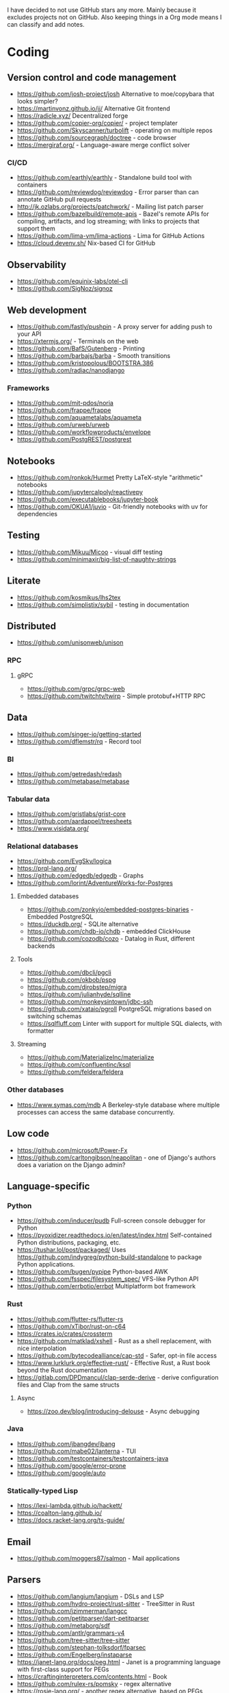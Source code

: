 I have decided to not use GitHub stars any more.
Mainly because it excludes projects not on GitHub.
Also keeping things in a Org mode means I can classify and add notes.

* Coding
** Version control and code management
   - https://github.com/josh-project/josh Alternative to moe/copybara that looks simpler?
   - https://martinvonz.github.io/jj/ Alternative Git frontend
   - https://radicle.xyz/ Decentralized forge
   - https://github.com/copier-org/copier/ - project templater
   - https://github.com/Skyscanner/turbolift - operating on multiple repos
   - https://github.com/sourcegraph/doctree - code browser
   - https://mergiraf.org/ - Language-aware merge conflict solver
*** CI/CD
  - https://github.com/earthly/earthly - Standalone build tool with containers
  - https://github.com/reviewdog/reviewdog - Error parser than can annotate GitHub pull requests
  - http://jk.ozlabs.org/projects/patchwork/ - Mailing list patch parser
  - https://github.com/bazelbuild/remote-apis - Bazel's remote APIs for compiling, artifacts, and log streaming; with links to projects that support them
  - https://github.com/lima-vm/lima-actions - Lima for GitHub Actions
  - https://cloud.devenv.sh/ Nix-based CI for GitHub
** Observability
   - https://github.com/equinix-labs/otel-cli
   - https://github.com/SigNoz/signoz
** Web development
   - https://github.com/fastly/pushpin - A proxy server for adding push to your API
   - https://xtermjs.org/ - Terminals on the web
   - https://github.com/BafS/Gutenberg - Printing
   - https://github.com/barbajs/barba - Smooth transitions
   - https://github.com/kristopolous/BOOTSTRA.386
   - https://github.com/radiac/nanodjango
*** Frameworks
    - https://github.com/mit-pdos/noria
    - https://github.com/frappe/frappe
    - https://github.com/aquametalabs/aquameta
    - https://github.com/urweb/urweb
    - https://github.com/workflowproducts/envelope
    - https://github.com/PostgREST/postgrest
** Notebooks
   - https://github.com/ronkok/Hurmet Pretty LaTeX-style "arithmetic" notebooks
   - https://github.com/jupytercalpoly/reactivepy
   - https://github.com/executablebooks/jupyter-book
   - https://github.com/OKUA1/juvio - Git-friendly notebooks with uv for dependencies
** Testing
   - https://github.com/Mikuu/Micoo - visual diff testing
   - https://github.com/minimaxir/big-list-of-naughty-strings
** Literate
   - https://github.com/kosmikus/lhs2tex
   - https://github.com/simplistix/sybil - testing in documentation
** Distributed
   - https://github.com/unisonweb/unison
*** RPC
**** gRPC
     - https://github.com/grpc/grpc-web
     - https://github.com/twitchtv/twirp - Simple protobuf+HTTP RPC
** Data
   - https://github.com/singer-io/getting-started
   - https://github.com/dflemstr/rq - Record tool
*** BI
   - https://github.com/getredash/redash
   - https://github.com/metabase/metabase
*** Tabular data
  - https://github.com/gristlabs/grist-core
  - https://github.com/aardappel/treesheets
  - https://www.visidata.org/
*** Relational databases
    - https://github.com/EvgSkv/logica
    - [[https://prql-lang.org/]]
    - https://github.com/edgedb/edgedb - Graphs
    - https://github.com/lorint/AdventureWorks-for-Postgres
**** Embedded databases
    - https://github.com/zonkyio/embedded-postgres-binaries - Embedded PostgreSQL
    - https://duckdb.org/ - SQLite alternative
    - https://github.com/chdb-io/chdb - embedded ClickHouse
    - https://github.com/cozodb/cozo - Datalog in Rust, different backends
**** Tools
     - https://github.com/dbcli/pgcli
     - https://github.com/okbob/pspg
     - https://github.com/djrobstep/migra
     - https://github.com/julianhyde/sqlline
     - https://github.com/monkeysintown/jdbc-ssh
     - https://github.com/xataio/pgroll PostgreSQL migrations based on switching schemas
     - https://sqlfluff.com Linter with support for multiple SQL dialects, with formatter
**** Streaming
     - https://github.com/MaterializeInc/materialize
     - https://github.com/confluentinc/ksql
     - https://github.com/feldera/feldera
*** Other databases
   - https://www.symas.com/mdb A Berkeley-style database where multiple processes can access the same database concurrently.
** Low code
   - https://github.com/microsoft/Power-Fx
   - https://github.com/carltongibson/neapolitan - one of Django's authors does a variation on the Django admin?
** Language-specific
*** Python
   - https://github.com/inducer/pudb Full-screen console debugger for Python
   - https://pyoxidizer.readthedocs.io/en/latest/index.html Self-contained Python distributions, packaging, etc.
   - https://tushar.lol/post/packaged/ Uses [[https://github.com/indygreg/python-build-standalone]] to package Python applications.
   - https://github.com/bugen/pypipe Python-based AWK
   - https://github.com/fsspec/filesystem_spec/ VFS-like Python API
   - https://github.com/errbotio/errbot Multiplatform bot framework
*** Rust
   - https://github.com/flutter-rs/flutter-rs
   - https://github.com/xTibor/rust-on-c64
   - https://crates.io/crates/crossterm
   - https://github.com/matklad/xshell - Rust as a shell replacement, with nice interpolation
   - https://github.com/bytecodealliance/cap-std - Safer, opt-in file access
   - https://www.lurklurk.org/effective-rust/ - Effective Rust, a Rust book beyond the Rust documentation
   - https://gitlab.com/DPDmancul/clap-serde-derive - derive configuration files and Clap from the same structs
**** Async
   - https://zoo.dev/blog/introducing-delouse - Async debugging
*** Java
   - https://github.com/jbangdev/jbang
   - https://github.com/mabe02/lanterna - TUI
   - https://github.com/testcontainers/testcontainers-java
   - https://github.com/google/error-prone
   - https://github.com/google/auto
*** Statically-typed Lisp
  - https://lexi-lambda.github.io/hackett/
  - https://coalton-lang.github.io/
  - https://docs.racket-lang.org/ts-guide/
** Email
   - https://github.com/moggers87/salmon - Mail applications
** Parsers
  - https://github.com/langium/langium - DSLs and LSP
  - https://github.com/hydro-project/rust-sitter - TreeSitter in Rust
  - https://github.com/jzimmerman/langcc
  - https://github.com/petitparser/dart-petitparser
  - https://github.com/metaborg/sdf
  - https://github.com/antlr/grammars-v4
  - https://github.com/tree-sitter/tree-sitter
  - https://github.com/stephan-tolksdorf/fparsec
  - https://github.com/Engelberg/instaparse
  - https://janet-lang.org/docs/peg.html - Janet is a programming language with first-class support for PEGs
  - https://craftinginterpreters.com/contents.html - Book
  - https://github.com/rulex-rs/pomsky - regex alternative
  - https://rosie-lang.org/ - another regex alternative, based on PEGs
  - https://tratt.net/laurie/blog/2020/which_parsing_approach.html - which parsing approach?
*** DCGs/Prolog
   - https://en.wikipedia.org/wiki/Definite_clause_grammar
   - https://github.com/mthom/scryer-prolog/
   - https://github.com/rla/prolog-markdown
   - https://github.com/aarroyoc/djota/tree/main - A Djot parser in Prolog
** Emacs
   - https://github.com/manateelazycat/lsp-bridge
** Durable execution platforms
   - https://github.com/temporalio/temporal
   - https://github.com/restatedev/restate
** WASM
   - https://github.com/yomaytk/elfconv - Converts ELF binaries to WASM
   - https://github.com/extism/extism - WASM plugin framework
** Misc
   - https://github.com/kellyjonbrazil/jc - JSON converter for common CLI tools
   - https://github.com/open-meteo/open-meteo/
   - https://github.com/KDE/kitinerary/tree/master/src/lib/scripts - a lot of travel email scrapers (plane and train tickets, etc.)
   - https://github.com/igor-petruk/scriptisto - Generic shebang for compiling software, with RPM/DEB
   - https://github.com/acaloiaro/ess - automatically and safely synchronize env.sample files with .env
   - https://github.com/oils-for-unix/oils/wiki/Internal-DSLs-for-Shell - A discussion of libraries to do shell scripts in some programming languages
* Systems
** Self-hosting solutions
   - https://yunohost.org/
   - https://sandstorm.io/
   - https://casaos.zimaspace.com/
   - https://caprover.com/ (With "One click apps")
   - https://freedombox.org/
*** Meta
   - https://github.com/0dataapp/awesome-0data?tab=readme-ov-file#easy-indie-platforms
** Portable environments
   - https://github.com/DavHau/nix-portable - portable Nix, no root required, works in an LXC container
   - https://github.com/fsquillace/junest - Arch chroots
   - https://github.com/linuxserver/proot-apps - Portable container apps with just proot
   - https://github.com/lkl/linux - library-mode Linux
** Identity
  - https://github.com/kanidm/kanidm - An alternative to FreeIPA
*** Keycloak
    - https://github.com/adorsys/keycloak-config-cli - Config as code for KeyCloak
** Configuration management
   - https://github.com/habitat-sh/habitat
   - https://github.com/metacontroller/metacontroller Simple Kubernetes operators
** File sync
   - https://github.com/opencloud-eu seems to have desktop file sync clients, pending to see if stored files are "visible"
   - https://thelig.ht/code/userspacefs/ - Usermode filesystem Python library that works on Windows, Linux and macOS
   - https://github.com/mutagen-io/mutagen
   - https://github.com/tkellogg/dura
   - https://github.com/perkeep/perkeep
   - https://github.com/upspin/upspin
   - https://github.com/mickael-kerjean/filestash Web file manager with org-mode support
   - https://github.com/kd2org/karadav NextCloud-compatible WebDav server
   - https://willowprotocol.org/
** Home automation
   - https://github.com/Yakifo/amqtt
** PaaS
   - https://github.com/piku/piku
*** Virtualization
   - https://linuxcontainers.org/incus/ - LXD fork, supports VMs, has good "cloud" templates.
   - https://github.com/lxc/cluster-api-provider-incus - adapter to provision k8s cluster nodes on Incus, including as LXC containers!
   - https://github.com/mobydeck/ssh2incus - exposes Incus instances through SSH, without SSH on the instance. Good for things that only work over SSH (Mutagen, VS Code remoting, etc.)
   - https://github.com/karmab/kcli
   - https://github.com/Xe/waifud
   - https://github.com/virt-lightning/virt-lightning libvirt + cloud images
   - https://github.com/cirruslabs/tart - for macOS
** Networking
   - https://docs.vyos.io/ Declarative network appliance
   - https://github.com/gekmihesg/ansible-openwrt
   - https://github.com/glennbrown/home-infra/tree/main/ansible/roles/openwrt-dhcp-dns ansible-openwrt samples by glenn on Ars IRC.
   - https://github.com/lanefu/clammy-ng - Raspbian on NanoPi Ansible-managed router
   - https://publicsuffix.org/ - "effective TLDs"
*** Alternate networks
   - https://yggdrasil-network.github.io/
   - https://dn42.eu/
*** VPN
    - https://github.com/StreisandEffect/streisand
    - https://github.com/netbirdio/netbird Tailscale-like
*** Countermeasures
    - https://privacypass.github.io/ Human proof standard?
** Cryptography
   - https://github.com/smallstep/certificates CA that supports ACME
   - https://github.com/FiloSottile/age - encryption tool that can use SSH keys
   - https://docs.nitrokey.com/nethsm/ - Open-source HSM (physical and virtual)
** Remote desktops
  - https://github.com/linuxserver/docker-baseimage-kasmvnc - Web adapter for graphical applications
  - https://selkies-project.github.io/selkies/ - Replacement for KasmVNC?
  - https://moonlight-stream.org/ / https://docs.lizardbyte.dev/projects/sunshine/latest/ - Nvidia-like streaming
  - https://github.com/m1k1o/neko/
  - https://github.com/neutrinolabs/xorgxrdp - MS RDP for Linux desktops. Pay attention to "glamor" acceleration.
** Misc
   - https://github.com/marcan/takeover.sh
   - https://github.com/ltratt/pizauth - OAuth tool
   - https://github.com/shell-pool/shpool screen or tmux, but only for detaching, should not mess with terminals
   - https://github.com/simple-login - email aliases
* End-user software
   - https://github.com/ventoy/Ventoy
   - https://github.com/mistweaverco/bananas Multiplaform screen sharing with multiple cursors
   - https://lalescu.ro/liviu/fet/ timetable optimizer
   - https://github.com/glide-browser/glide programmable Firefox
   - https://github.com/steveseguin/vdo.ninja Swiss army knife for WebRTC
   - https://github.com/Manawyrm/AnotterKiosk Firefox kiosk
** Email
   - https://github.com/simonrob/email-oauth2-proxy
   - https://pimalaya.org/ Rust email tools, including sync, MIME...
   - https://github.com/leahneukirchen/mblaze/ - CLI email "UNIX-philosophy" tools
*** Notmuch
    - https://github.com/gauteh/lieer - GMail
** Phones
   - https://github.com/Genymobile/scrcpy - remote control Android
   - https://github.com/wolpi/prim-ftpd
** Desktop
  - https://github.com/YaLTeR/niri/
  - https://ublue.it/
  - https://github.com/kmonad/kmonad - advanced cross-platform keyboard remappings
*** Gnome
  - https://extensions.gnome.org/extension/6784/wiggle/ - shake your pointer to embiggen
  - https://extensions.gnome.org/extension/6099/paperwm/ - easy tiling
  - https://extensions.gnome.org/extension/6000/quick-settings-audio-devices-renamer/ / https://extensions.gnome.org/extension/5964/quick-settings-audio-devices-hider/ - hide and rename audio devices
** Multimedia
*** Video
   - https://github.com/mifi/lossless-cut Lossless video editing like Avidemux, but can preserve DVB-T subtitles
   - https://github.com/zoriya/Kyoo - Jellyfin alternative
   - https://github.com/asapach/peerflix-server - Torrent streaming server that can stream files as they download (not perfectly)
   - https://github.com/hauxir/rapidbay - Video Torrent web interface, can be set up as Magnet link handler, but downloads full file before playing
   - https://github.com/anacrolix/torrent?tab=readme-ov-file#downstream-projects - Users of a Torrent library in theory capable of streaming
*** Document management
   - https://github.com/Stirling-Tools/Stirling-PDF - PDF manipulation webapp
   - https://github.com/mzucker/noteshrink - handwriting to PDF
*** Music
   - https://mixxx.org/ - DJ software
** Instant messaging
   - https://letsconvene.im/ - browser-based conversations without accounts
   - https://github.com/kiwiirc/plugin-conference - Jitsi/KiwiIRC integration
   - https://github.com/esl/MongooseIM - XMPP server with SIP interop (see https://esl.github.io/MongooseDocs/latest/tutorials/Jingle-SIP-setup/ and https://esl.github.io/MongooseDocs/latest/modules/mod_jingle_sip/)
   - https://wiki.linphone.org/xwiki/wiki/public/view/Flexisip/ SIP with (custom) push
** Password managers
   - https://keeweb.info/ / https://github.com/PhilippC/keepass2android have built-in support for remote storage, so they do not rely on external file synchronization
** Networking
   - https://github.com/apenwarr/blip A web application that measures connectivity
** Presentations
   - https://github.com/panglesd/slipshow Slides, but infinite
* Anti social
** Platforms
   - https://github.com/taviso/nntpit - Reddit over NNTP
   - https://github.com/CyberShadow/DFeed - Web NNTP
   - https://github.com/epilys/tade / https://github.com/epilys/sic - Forum, mailing list, NNTP
   - https://koldfront.dk/git/illuminant/about/ An ActivityPub server with an NNTP interface
*** Fediverse
    - https://github.com/bashrc2/epicyon
    - https://microblog.pub/
    - https://jointakahe.org/ (active fork https://github.com/avaraline/incarnator)
    - https://github.com/enafore/enafore - Keyboard-friendly Mastodon web client, compatible with Takahe/Incarnator
    - https://github.com/ihabunek/toot - Terminal Mastodon web client.
** Pubnix
   - https://github.com/cwmccabe/pubnixhist
** Other
   - https://github.com/SimonBrazell/privacy-redirect
   - https://github.com/benbusby/farside
   - https://github.com/timhutton/twitter-archive-parser
   - https://sr.ht/~cloutier/bird.makeup/ - Twitter ActivityPub bridge
   - https://rss-parrot.net/ RSS to ActivityPub
* Hardware
  - https://junkerhq.net/xrgb/index.php/OSSC - The Open Source Scan Converter is a low-latency video digitizer and scan converter designed primarily for connecting retro video game consoles and home computers to modern displays.
  - https://openterface.com/ - Adds KVM capabilities to a laptop.
** Phones
   - https://github.com/Dakkaron/Fairberry - add Blackberry keyboard to other phones
* Technical writing
** Document formats - see [[misc/document-formats.md]].
*** Markdown
   - https://github.com/lezer-parser/markdown
   - https://github.com/markdoc/markdoc
   - https://liascript.github.io/ Markdown-based format for courses, exports to SCORM
   - https://github.com/hedgedoc/hedgedoc multiplayer Markdown editor, with [[https://demo.hedgedoc.org/features#Blockquote-Tags][cute attributed blockquotes for commenting]].
**** Rust Parsers
    - https://github.com/kivikakk/comrak
    - https://github.com/raphlinus/pulldown-cmark
    - https://github.com/wooorm/markdown-rs
*** Org
    - https://github.com/karlicoss/orgparse
    - https://github.com/200ok-ch/org-parser
*** Publishing format
    - https://github.com/nota-lang/bene/
** Spelling, etc.
   - https://github.com/bminixhofer/nlprule - LanguageTool in Rust
   - https://github.com/valentjn/ltex-ls - LanguageTool LSP with LaTeX support
   - https://github.com/jmartorell/LTlab - Spanish tools for LanguageTool
   - https://github.com/LuminosoInsight/exquisite-corpus
   - https://github.com/languagetool-org/languagetool
** ProseMirror
   - https://github.com/ProseMirror/prosemirror-markdown
** Diagrams
   - https://d2lang.com/ Improved Mermaid?
* Other
  - https://github.com/jhuangtw/xg2xg
  - https://european-alternatives.eu/
  - https://developer.themoviedb.org/ rate-limited APIs for TV shows and movies with airdates
  - https://carpentries.org/ teaching materials about programming and data for scientists and librarians and https://teachtogether.tech/ their "meta" materials for teaching technology
